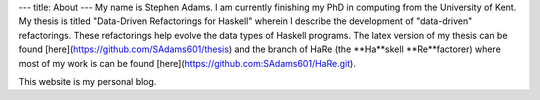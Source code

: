 ---
title: About
---
My name is Stephen Adams. I am currently finishing my PhD in computing from the University of Kent. 
My thesis is titled \"Data-Driven Refactorings for Haskell\" wherein I describe the development of \"data-driven\" refactorings. 
These refactorings help evolve the data types of Haskell programs. The latex version of my thesis can be found [here](https://github.com/SAdams601/thesis) and the branch of HaRe (the **Ha**skell **Re**factorer) where most
of my work is can be found [here](https://github.com:SAdams601/HaRe.git).

This website is my personal blog.
